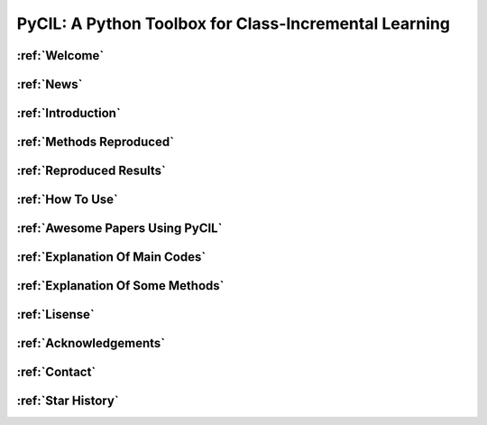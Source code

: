 .. diary documentation master file, created by
   sphinx-quickstart on Sat Oct 10 22:31:33 2020.
   You can adapt this file completely to your liking, but it should at least
   contain the root `toctree` directive.

PyCIL: A Python Toolbox for Class-Incremental Learning
=================================

.. contents::
   :maxdepth: 2
   :caption: Contents:

   Welcome
   News
   Introduction
   Methods Reproduced
   Reproduced Results
   How To Use
   Awesome Papers Using PyCIL
   Explanation Of Main Codes
   Explanation Of Some Methods
   Lisense
   Acknowledgements
   Contact
   Star History


.. figure:: ./resources/logo.png
   :width: 500px
   :align: center



:ref:`Welcome`
----------------

:ref:`News`
----------------

:ref:`Introduction`
--------------------------

:ref:`Methods Reproduced`
--------------------------

:ref:`Reproduced Results`
--------------------------

:ref:`How To Use`
--------------------------

:ref:`Awesome Papers Using PyCIL`
--------------------------

:ref:`Explanation Of Main Codes`
---------------------------------

:ref:`Explanation Of Some Methods`
------------------------------------

:ref:`Lisense`
---------------------------------

:ref:`Acknowledgements`
---------------------------------

:ref:`Contact`
---------------------------------

:ref:`Star History`
---------------------------------

